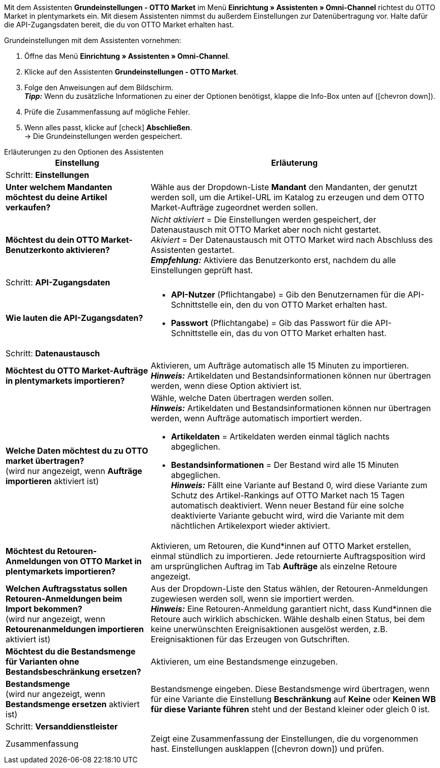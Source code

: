 Mit dem Assistenten *Grundeinstellungen - OTTO Market* im Menü *Einrichtung » Assistenten » Omni-Channel* richtest du OTTO Market in plentymarkets ein. Mit diesem Assistenten nimmst du außerdem Einstellungen zur Datenübertragung vor. Halte dafür die API-Zugangsdaten bereit, die du von OTTO Market erhalten hast.

[.instruction]
Grundeinstellungen mit dem Assistenten vornehmen:

. Öffne das Menü *Einrichtung » Assistenten » Omni-Channel*.
. Klicke auf den Assistenten *Grundeinstellungen - OTTO Market*.
. Folge den Anweisungen auf dem Bildschirm. +
*_Tipp:_* Wenn du zusätzliche Informationen zu einer der Optionen benötigst, klappe die Info-Box unten auf (icon:chevron-down[role="darkGrey"]).
. Prüfe die Zusammenfassung auf mögliche Fehler.
. Wenn alles passt, klicke auf icon:check[role="green"] *Abschließen*. +
→ Die Grundeinstellungen werden gespeichert.

[.collapseBox]
.Erläuterungen zu den Optionen des Assistenten
--
[[table-otto-market-basic-settings-assistant]]
[width="100%"]
[cols="1,2"]
|======
|Einstellung |Erläuterung

2+|Schritt: *Einstellungen*

| *Unter welchem Mandanten möchtest du deine Artikel verkaufen?*
a| Wähle aus der Dropdown-Liste *Mandant* den Mandanten, der genutzt werden soll, um die Artikel-URL im Katalog zu erzeugen und dem OTTO Market-Aufträge zugeordnet werden sollen.

| *Möchtest du dein OTTO Market-Benutzerkonto aktivieren?*
a| _Nicht aktiviert_ = Die Einstellungen werden gespeichert, der Datenaustausch mit OTTO Market aber noch nicht gestartet. +
_Akiviert_ = Der Datenaustausch mit OTTO Market wird nach Abschluss des Assistenten gestartet. +
*_Empfehlung:_* Aktiviere das Benutzerkonto erst, nachdem du alle Einstellungen geprüft hast.

2+|Schritt: *API-Zugangsdaten*

| *Wie lauten die API-Zugangsdaten?*
a| * *API-Nutzer* (Pflichtangabe) = Gib den Benutzernamen für die API-Schnittstelle ein, den du von OTTO Market erhalten hast.
* *Passwort* (Pflichtangabe) = Gib das Passwort für die API-Schnittstelle ein, das du von OTTO Market erhalten hast.

2+|Schritt: *Datenaustausch*

| *Möchtest du OTTO Market-Aufträge in plentymarkets importieren?*
| Aktivieren, um Aufträge automatisch alle 15 Minuten zu importieren. +
*_Hinweis:_* Artikeldaten und Bestandsinformationen können nur übertragen werden, wenn diese Option aktiviert ist.

| *Welche Daten möchtest du zu OTTO market übertragen?* +
(wird nur angezeigt, wenn *Aufträge importieren* aktiviert ist)
a| Wähle, welche Daten übertragen werden sollen. +
*_Hinweis:_* Artikeldaten und Bestandsinformationen können nur übertragen werden, wenn Aufträge automatisch importiert werden.

* *Artikeldaten* = Artikeldaten werden einmal täglich nachts abgeglichen.
* *Bestandsinformationen* = Der Bestand wird alle 15 Minuten abgeglichen. +
*_Hinweis:_* Fällt eine Variante auf Bestand 0, wird diese Variante zum Schutz des Artikel-Rankings auf OTTO Market nach 15 Tagen automatisch deaktiviert. Wenn neuer Bestand für eine solche deaktivierte Variante gebucht wird, wird die Variante mit dem nächtlichen Artikelexport wieder aktiviert.

| *Möchtest du Retouren-Anmeldungen von OTTO Market in plentymarkets importieren?*
| Aktivieren, um Retouren, die Kund*innen auf OTTO Market erstellen, einmal stündlich zu importieren. Jede retournierte Auftragsposition wird am ursprünglichen Auftrag im Tab *Aufträge* als einzelne Retoure angezeigt.

| *Welchen Auftragsstatus sollen Retouren-Anmeldungen beim Import bekommen?* +
(wird nur angezeigt, wenn *Retourenanmeldungen importieren* aktiviert ist)
| Aus der Dropdown-Liste den Status wählen, der Retouren-Anmeldungen zugewiesen werden soll, wenn sie importiert werden. +
*_Hinweis:_* Eine Retouren-Anmeldung garantiert nicht, dass Kund*innen die Retoure auch wirklich abschicken. Wähle deshalb einen Status, bei dem keine unerwünschten Ereignisaktionen ausgelöst werden, z.B. Ereignisaktionen für das Erzeugen von Gutschriften.

| *Möchtest du die Bestandsmenge für Varianten ohne Bestandsbeschränkung ersetzen?*
a| Aktivieren, um eine Bestandsmenge einzugeben.

| *Bestandsmenge* +
(wird nur angezeigt, wenn *Bestandsmenge ersetzen* aktiviert ist)
| Bestandsmenge eingeben. Diese Bestandsmenge wird übertragen, wenn für eine Variante die Einstellung *Beschränkung* auf *Keine* oder *Keinen WB für diese Variante führen* steht und der Bestand kleiner oder gleich 0 ist.

2+|Schritt: *Versanddienstleister*

| *plentymarkets Versanddienstleister verknüpfen mit:*
OTTO Market Versanddienstleister (Dropdown-Liste)

2+|Schritt: Zusammenfassung

| Zusammenfassung
| Zeigt eine Zusammenfassung der Einstellungen, die du vorgenommen hast. Einstellungen ausklappen (icon:chevron-down[role="darkGrey"]) und prüfen.
|======
--
